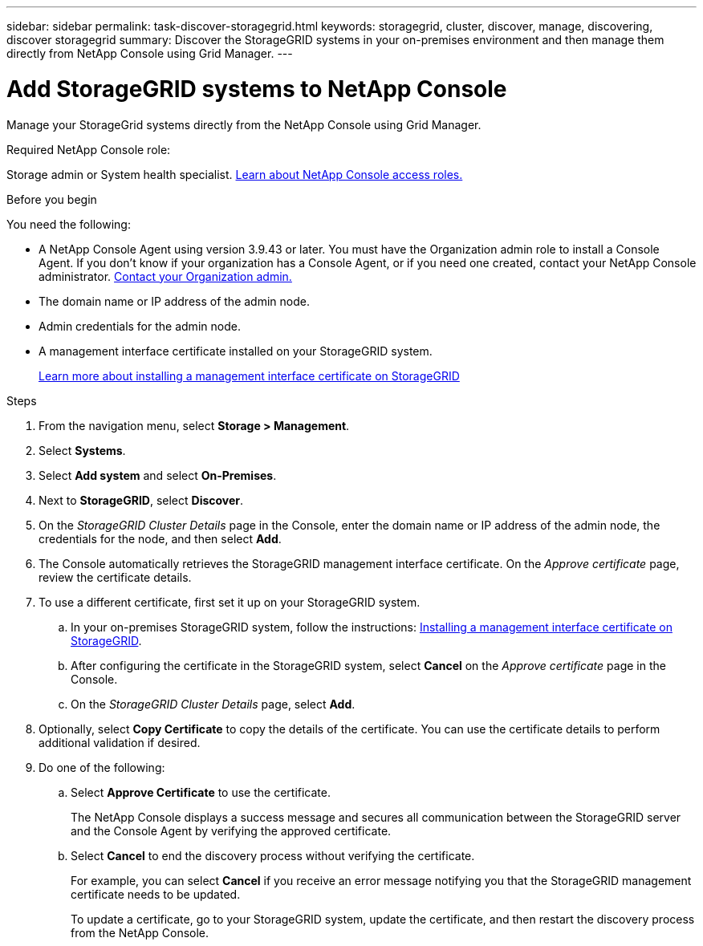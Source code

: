 ---
sidebar: sidebar
permalink: task-discover-storagegrid.html
keywords: storagegrid, cluster, discover, manage, discovering, discover storagegrid
summary: Discover the StorageGRID systems in your on-premises environment and then manage them directly from NetApp Console using Grid Manager.
---

= Add StorageGRID systems to NetApp Console
:hardbreaks:
:nofooter:
:icons: font
:linkattrs:
:imagesdir: ./media/

[.lead]
Manage  your StorageGrid systems directly from the NetApp Console using Grid Manager.

.Required NetApp Console role:
Storage admin or System health specialist. link:https://docs.netapp.com/us-en/bluexp-setup-admin/reference-iam-predefined-roles.html[Learn about NetApp Console access roles.^]

.Before you begin

You need the following:

* A NetApp Console Agent using version 3.9.43 or later. You must have the Organization admin role to install a Console Agent. If you don't know if your organization has a Console Agent, or if you need one created, contact your NetApp Console administrator. https://docs.netapp.com/us-en/bluexp-setup-admin/task-user-settings.html#contact-your-organization-administrator[Contact your Organization admin.^]



* The domain name or IP address of the admin node.

* Admin credentials for the admin node.

* A management interface certificate installed on your StorageGRID system. 
+
https://docs.netapp.com/us-en/storagegrid-118/admin/configuring-custom-server-certificate-for-grid-manager-tenant-manager.html#add-a-custom-management-interface-certificate[Learn more about installing a management interface certificate on StorageGRID^]

.Steps

. From the navigation menu, select *Storage > Management*.

. Select *Systems*.

. Select *Add system* and select *On-Premises*.

. Next to *StorageGRID*, select *Discover*.

. On the _StorageGRID Cluster Details_ page in the Console, enter the domain name or IP address of the admin node, the credentials for the node, and then select *Add*.

. The Console automatically retrieves the StorageGRID management interface certificate. On the _Approve certificate_ page, review the certificate details.

+
. To use a different certificate, first set it up on your StorageGRID system.
.. In your on-premises StorageGRID system, follow the instructions: https://docs.netapp.com/us-en/storagegrid-118/admin/configuring-custom-server-certificate-for-grid-manager-tenant-manager.html#add-a-custom-management-interface-certificate[Installing a management interface certificate on StorageGRID^].

.. After configuring the certificate in the StorageGRID system, select *Cancel* on the _Approve certificate_ page in the Console.

.. On the _StorageGRID Cluster Details_ page, select *Add*.

. Optionally, select *Copy Certificate* to copy the details of the certificate. You can use the certificate details to perform additional validation if desired.

. Do one of the following: 
.. Select *Approve Certificate* to use the certificate. 
+
The NetApp Console displays a success message and secures all communication between the StorageGRID server and the Console Agent by verifying the approved certificate.

.. Select *Cancel* to end the discovery process without verifying the certificate. 
+
For example, you can select *Cancel* if you receive an error message notifying you that the StorageGRID management certificate needs to be updated. 
+
To update a certificate, go to your StorageGRID system, update the certificate, and then restart the discovery process from the NetApp Console.


